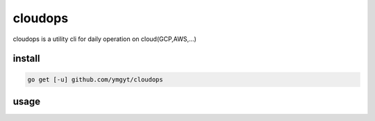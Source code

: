 ==========
 cloudops
==========

cloudops is a utility cli for daily operation on cloud(GCP,AWS,...)

install
=======

.. code-block:: bash

   go get [-u] github.com/ymgyt/cloudops


usage
=====



